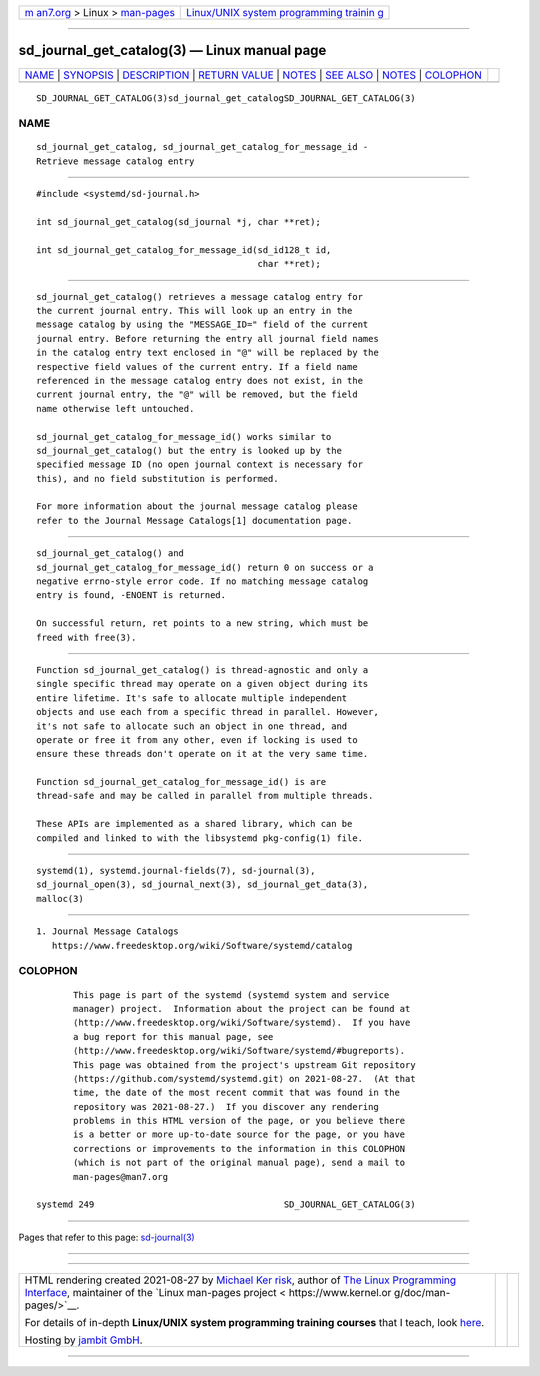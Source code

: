 .. container:: page-top

.. container:: nav-bar

   +----------------------------------+----------------------------------+
   | `m                               | `Linux/UNIX system programming   |
   | an7.org <../../../index.html>`__ | trainin                          |
   | > Linux >                        | g <http://man7.org/training/>`__ |
   | `man-pages <../index.html>`__    |                                  |
   +----------------------------------+----------------------------------+

--------------

sd_journal_get_catalog(3) — Linux manual page
=============================================

+-----------------------------------+-----------------------------------+
| `NAME <#NAME>`__ \|               |                                   |
| `SYNOPSIS <#SYNOPSIS>`__ \|       |                                   |
| `DESCRIPTION <#DESCRIPTION>`__ \| |                                   |
| `RETURN VALUE <#RETURN_VALUE>`__  |                                   |
| \| `NOTES <#NOTES>`__ \|          |                                   |
| `SEE ALSO <#SEE_ALSO>`__ \|       |                                   |
| `NOTES <#NOTES>`__ \|             |                                   |
| `COLOPHON <#COLOPHON>`__          |                                   |
+-----------------------------------+-----------------------------------+
| .. container:: man-search-box     |                                   |
+-----------------------------------+-----------------------------------+

::

   SD_JOURNAL_GET_CATALOG(3)sd_journal_get_catalogSD_JOURNAL_GET_CATALOG(3)

NAME
-------------------------------------------------

::

          sd_journal_get_catalog, sd_journal_get_catalog_for_message_id -
          Retrieve message catalog entry


---------------------------------------------------------

::

          #include <systemd/sd-journal.h>

          int sd_journal_get_catalog(sd_journal *j, char **ret);

          int sd_journal_get_catalog_for_message_id(sd_id128_t id,
                                                    char **ret);


---------------------------------------------------------------

::

          sd_journal_get_catalog() retrieves a message catalog entry for
          the current journal entry. This will look up an entry in the
          message catalog by using the "MESSAGE_ID=" field of the current
          journal entry. Before returning the entry all journal field names
          in the catalog entry text enclosed in "@" will be replaced by the
          respective field values of the current entry. If a field name
          referenced in the message catalog entry does not exist, in the
          current journal entry, the "@" will be removed, but the field
          name otherwise left untouched.

          sd_journal_get_catalog_for_message_id() works similar to
          sd_journal_get_catalog() but the entry is looked up by the
          specified message ID (no open journal context is necessary for
          this), and no field substitution is performed.

          For more information about the journal message catalog please
          refer to the Journal Message Catalogs[1] documentation page.


-----------------------------------------------------------------

::

          sd_journal_get_catalog() and
          sd_journal_get_catalog_for_message_id() return 0 on success or a
          negative errno-style error code. If no matching message catalog
          entry is found, -ENOENT is returned.

          On successful return, ret points to a new string, which must be
          freed with free(3).


---------------------------------------------------

::

          Function sd_journal_get_catalog() is thread-agnostic and only a
          single specific thread may operate on a given object during its
          entire lifetime. It's safe to allocate multiple independent
          objects and use each from a specific thread in parallel. However,
          it's not safe to allocate such an object in one thread, and
          operate or free it from any other, even if locking is used to
          ensure these threads don't operate on it at the very same time.

          Function sd_journal_get_catalog_for_message_id() is are
          thread-safe and may be called in parallel from multiple threads.

          These APIs are implemented as a shared library, which can be
          compiled and linked to with the libsystemd pkg-config(1) file.


---------------------------------------------------------

::

          systemd(1), systemd.journal-fields(7), sd-journal(3),
          sd_journal_open(3), sd_journal_next(3), sd_journal_get_data(3),
          malloc(3)

.. _notes-top-1:


---------------------------------------------------

::

           1. Journal Message Catalogs
              https://www.freedesktop.org/wiki/Software/systemd/catalog

COLOPHON
---------------------------------------------------------

::

          This page is part of the systemd (systemd system and service
          manager) project.  Information about the project can be found at
          ⟨http://www.freedesktop.org/wiki/Software/systemd⟩.  If you have
          a bug report for this manual page, see
          ⟨http://www.freedesktop.org/wiki/Software/systemd/#bugreports⟩.
          This page was obtained from the project's upstream Git repository
          ⟨https://github.com/systemd/systemd.git⟩ on 2021-08-27.  (At that
          time, the date of the most recent commit that was found in the
          repository was 2021-08-27.)  If you discover any rendering
          problems in this HTML version of the page, or you believe there
          is a better or more up-to-date source for the page, or you have
          corrections or improvements to the information in this COLOPHON
          (which is not part of the original manual page), send a mail to
          man-pages@man7.org

   systemd 249                                    SD_JOURNAL_GET_CATALOG(3)

--------------

Pages that refer to this page:
`sd-journal(3) <../man3/sd-journal.3.html>`__

--------------

--------------

.. container:: footer

   +-----------------------+-----------------------+-----------------------+
   | HTML rendering        |                       | |Cover of TLPI|       |
   | created 2021-08-27 by |                       |                       |
   | `Michael              |                       |                       |
   | Ker                   |                       |                       |
   | risk <https://man7.or |                       |                       |
   | g/mtk/index.html>`__, |                       |                       |
   | author of `The Linux  |                       |                       |
   | Programming           |                       |                       |
   | Interface <https:     |                       |                       |
   | //man7.org/tlpi/>`__, |                       |                       |
   | maintainer of the     |                       |                       |
   | `Linux man-pages      |                       |                       |
   | project <             |                       |                       |
   | https://www.kernel.or |                       |                       |
   | g/doc/man-pages/>`__. |                       |                       |
   |                       |                       |                       |
   | For details of        |                       |                       |
   | in-depth **Linux/UNIX |                       |                       |
   | system programming    |                       |                       |
   | training courses**    |                       |                       |
   | that I teach, look    |                       |                       |
   | `here <https://ma     |                       |                       |
   | n7.org/training/>`__. |                       |                       |
   |                       |                       |                       |
   | Hosting by `jambit    |                       |                       |
   | GmbH                  |                       |                       |
   | <https://www.jambit.c |                       |                       |
   | om/index_en.html>`__. |                       |                       |
   +-----------------------+-----------------------+-----------------------+

--------------

.. container:: statcounter

   |Web Analytics Made Easy - StatCounter|

.. |Cover of TLPI| image:: https://man7.org/tlpi/cover/TLPI-front-cover-vsmall.png
   :target: https://man7.org/tlpi/
.. |Web Analytics Made Easy - StatCounter| image:: https://c.statcounter.com/7422636/0/9b6714ff/1/
   :class: statcounter
   :target: https://statcounter.com/
